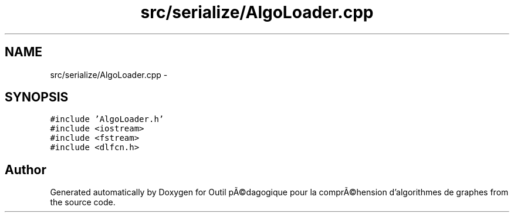 .TH "src/serialize/AlgoLoader.cpp" 3 "1 Mar 2010" "Outil pÃ©dagogique pour la comprÃ©hension d'algorithmes de graphes" \" -*- nroff -*-
.ad l
.nh
.SH NAME
src/serialize/AlgoLoader.cpp \- 
.SH SYNOPSIS
.br
.PP
\fC#include 'AlgoLoader.h'\fP
.br
\fC#include <iostream>\fP
.br
\fC#include <fstream>\fP
.br
\fC#include <dlfcn.h>\fP
.br

.SH "Author"
.PP 
Generated automatically by Doxygen for Outil pÃ©dagogique pour la comprÃ©hension d'algorithmes de graphes from the source code.
